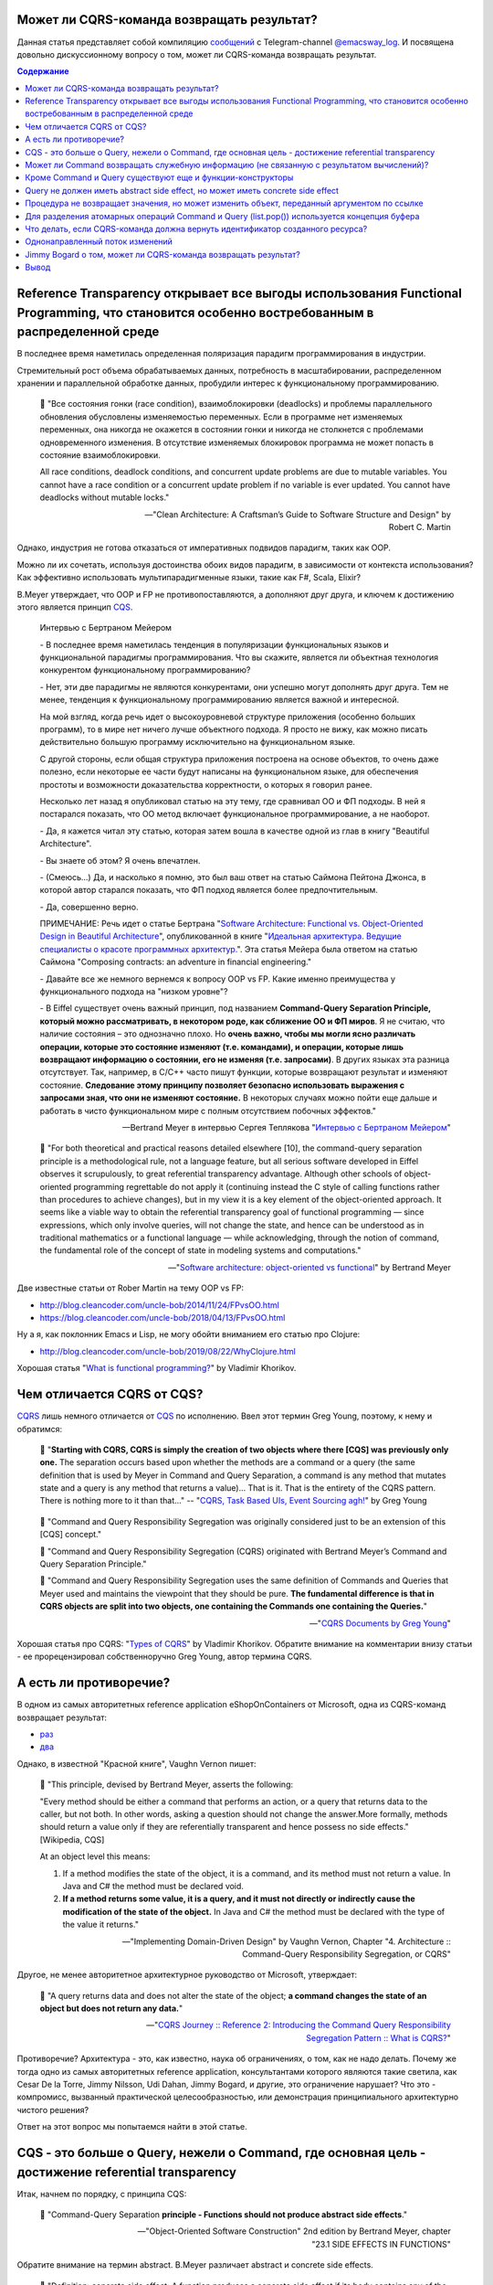 
Может ли CQRS-команда возвращать результат?
===========================================

.. post:: Apr 02, 2021
   :language: ru
   :tags: DDD, Microservices, Distributed Systems, CQS, CQRS, Functional Programming, OOP
   :category:
   :author: Ivan Zakrevsky

Данная статья представляет собой компиляцию `сообщений <https://t.me/emacsway_log/276>`__ с Telegram-channel `@emacsway_log <https://t.me/emacsway_log>`__. И посвящена довольно дискуссионному вопросу о том, может ли CQRS-команда возвращать результат.


.. contents:: Содержание


Reference Transparency открывает все выгоды использования Functional Programming, что становится особенно востребованным в распределенной среде
===============================================================================================================================================

В последнее время наметилась определенная поляризация парадигм программирования в индустрии.

Стремительный рост объема обрабатываемых данных, потребность в масштабировании, распределенном хранении и параллельной обработке данных, пробудили интерес к функциональному программированию.

    📝 "Все состояния гонки (race condition), взаимоблокировки (deadlocks) и проблемы параллельного обновления обусловлены изменяемостью переменных. Если в программе нет изменяемых переменных, она никогда не окажется в состоянии гонки и никогда не столкнется с проблемами одновременного изменения. В отсутствие изменяемых блокировок программа не может попасть в состояние взаимоблокировки.

    All race conditions, deadlock conditions, and concurrent update problems are due to mutable variables. You cannot have a race condition or a concurrent update problem if no variable is ever updated. You cannot have deadlocks without mutable locks."

    -- "Clean Architecture: A Craftsman’s Guide to Software Structure and Design" by Robert C. Martin

Однако, индустрия не готова отказаться от императивных подвидов парадигм, таких как OOP.

Можно ли их сочетать, используя достоинства обоих видов парадигм, в зависимости от контекста использования? Как эффективно использовать мультипарадигменные языки, такие как F#, Scala, Elixir?

B.Meyer утверждает, что OOP и FP не противопоставляются, а дополняют друг друга, и ключем к достижению этого является принцип `CQS <https://martinfowler.com/bliki/CommandQuerySeparation.html>`__.

    Интервью с Бертраном Мейером

    \- В последнее время наметилась тенденция в популяризации функциональных языков и функциональной парадигмы программирования. Что вы скажите, является ли объектная технология конкурентом функциональному программированию?

    \- Нет, эти две парадигмы не являются конкурентами, они успешно могут дополнять друг друга. Тем не менее, тенденция к функциональному программированию является важной и интересной.

    На мой взгляд, когда речь идет о высокоуровневой структуре приложения (особенно больших программ), то в мире нет ничего лучше объектного подхода. Я просто не вижу, как можно писать действительно большую программу исключительно на функциональном языке.

    С другой стороны, если общая структура приложения построена на основе объектов, то очень даже полезно, если некоторые ее части будут написаны на функциональном языке, для обеспечения простоты и возможности доказательства корректности, о которых я говорил ранее.

    Несколько лет назад я опубликовал статью на эту тему, где сравнивал ОО и ФП подходы. В ней я постарался показать, что ОО метод включает функциональное программирование, а не наоборот.

    \- Да, я кажется читал эту статью, которая затем вошла в качестве одной из глав в книгу "Beautiful Architecture".

    \- Вы знаете об этом? Я очень впечатлен.

    \- (Смеюсь...) Да, и насколько я помню, это был ваш ответ на статью Саймона Пейтона Джонса, в которой автор старался показать, что ФП подход является более предпочтительным.

    \- Да, совершенно верно.

    ПРИМЕЧАНИЕ: Речь идет о статье Бертрана "`Software Architecture: Functional vs. Object-Oriented Design in Beautiful Architecture <http://se.ethz.ch/~meyer/publications/functional/meyer_functional_oo.pdf>`__", опубликованной в книге "`Идеальная архитектура. Ведущие специалисты о красоте программных архитектур. <https://www.amazon.com/Beautiful-Architecture-Leading-Thinkers-Software/dp/059651798X>`__".
    Эта статья Мейера была ответом на статью Саймона "Composing contracts: an adventure in financial engineering."

    \- Давайте все же немного вернемся к вопросу OOP vs FP. Какие именно преимущества у функционального подхода на "низком уровне"?

    \- В Eiffel существует очень важный принцип, под названием **Command-Query Separation Principle, который можно рассматривать, в некотором роде, как сближение ОО и ФП миров**. Я не считаю, что наличие состояния – это однозначно плохо. Но **очень важно, чтобы мы могли ясно различать операции, которые это состояние изменяют (т.е. командами), и операции, которые лишь возвращают информацию о состоянии, его не изменяя (т.е. запросами)**. В других языках эта разница отсутствует. Так, например, в С/С++ часто пишут функции, которые возвращают результат и изменяют состояние. **Следование этому принципу позволяет безопасно использовать выражения с запросами зная, что они не изменяют состояние.** В некоторых случаях можно пойти еще дальше и работать в чисто функциональном мире с полным отсутствием побочных эффектов."

    -- Bertrand Meyer в интервью Сергея Теплякова "`Интервью с Бертраном Мейером <https://sergeyteplyakov.blogspot.com/2014/05/interview-with-bertrand-meyer.html>`__"

..

    📝 "For both theoretical and practical reasons detailed elsewhere [10], the command-query separation principle is a methodological rule, not a language feature, but all serious software developed in Eiffel observes it scrupulously, to great referential transparency advantage. Although other schools of object-oriented programming regrettable do not apply it (continuing instead the C style of calling functions rather than procedures to achieve changes), but in my view it is a key element of the object-oriented approach. It seems like a viable way to obtain the referential transparency goal of functional programming — since expressions, which only involve queries, will not change the state, and hence can be understood as in traditional mathematics or a functional language — while acknowledging, through the notion of command, the fundamental role of the concept of state in modeling systems and computations."

    -- "`Software architecture: object-oriented vs functional <http://se.ethz.ch/~meyer/publications/functional/meyer_functional_oo.pdf>`__" by Bertrand Meyer

Две известные статьи от Rober Martin на тему OOP vs FP:

- http://blog.cleancoder.com/uncle-bob/2014/11/24/FPvsOO.html
- https://blog.cleancoder.com/uncle-bob/2018/04/13/FPvsOO.html

Ну а я, как поклонник Emacs и Lisp, не могу обойти вниманием его статью про Clojure:

- http://blog.cleancoder.com/uncle-bob/2019/08/22/WhyClojure.html

Хорошая статья "`What is functional programming? <https://enterprisecraftsmanship.com/posts/what-is-functional-programming/>`__" by Vladimir Khorikov.


Чем отличается CQRS от CQS?
===========================

`CQRS <https://martinfowler.com/bliki/CQRS.html>`__ лишь немного отличается от `CQS <https://martinfowler.com/bliki/CommandQuerySeparation.html>`__ по исполнению.
Ввел этот термин Greg Young, поэтому, к нему и обратимся:

    📝 "**Starting with CQRS, CQRS is simply the creation of two objects where there [CQS] was previously only one.** The separation occurs based upon whether the methods are a command or a query (the same definition that is used by Meyer in Command and Query Separation, a command is any method that mutates state and a query is any method that returns a value)... That is it. That is the entirety of the CQRS pattern. There is nothing more to it than that…"
    -- "`CQRS, Task Based UIs, Event Sourcing agh! <http://codebetter.com/gregyoung/2010/02/16/cqrs-task-based-uis-event-sourcing-agh/>`__" by Greg Young

..

    📝 "Command and Query Responsibility Segregation was originally considered just to be an extension of this [CQS] concept."

    📝 "Command and Query Responsibility Segregation (CQRS) originated with Bertrand Meyer’s Command and Query Separation Principle."

    📝 "Command and Query Responsibility Segregation uses the same definition of Commands and Queries that Meyer used and maintains the viewpoint that they should be pure. **The fundamental difference is that in CQRS objects are split into two objects, one containing the Commands one containing the Queries.**"

    -- "`CQRS Documents by Greg Young <https://cqrs.files.wordpress.com/2010/11/cqrs_documents.pdf>`__"

Хорошая статья про CQRS: "`Types of CQRS <https://enterprisecraftsmanship.com/posts/types-of-cqrs/>`__" by Vladimir Khorikov.
Обратите внимание на комментарии внизу статьи - ее прорецензировал собственноручно Greg Young, автор термина CQRS.


А есть ли противоречие?
=======================

В одном из самых авторитетных reference application eShopOnContainers от Microsoft, одна из CQRS-команд возвращает результат:

- `раз <https://github.com/dotnet-architecture/eShopOnContainers/blob/b1021c88d55d96c247eab75bde650ab4b194f706/src/Services/Ordering/Ordering.API/Application/Commands/CreateOrderDraftCommandHandler.cs#L40>`__
- `два <https://github.com/dotnet-architecture/eShopOnContainers/blob/b1021c88d55d96c247eab75bde650ab4b194f706/src/Services/Ordering/Ordering.API/Controllers/OrdersController.cs#L151>`__

Однако, в известной "Красной книге", Vaughn Vernon пишет:

    📝 "This principle, devised by Bertrand Meyer, asserts the following:

    "Every method should be either a command that performs an action, or a query that returns data to the caller, but not both. In other words, asking a question should not change the answer.More formally, methods should return a value only if they are referentially transparent and hence possess no side effects." [Wikipedia, CQS] 

    At an object level this means:

    1. If a method modifies the state of the object, it is a command, and its method must not return a value. In Java and C# the method must be declared void.
    2. **If a method returns some value, it is a query, and it must not directly or indirectly cause the modification of the state of the object.** In Java and C# the method must be declared with the type of the value it returns."

    -- "Implementing Domain-Driven Design" by Vaughn Vernon, Chapter "4. Architecture :: Command-Query Responsibility Segregation, or CQRS"

Другое, не менее авторитетное архитектурное руководство от Microsoft, утверждает:

    📝 "A query returns data and does not alter the state of the object; **a command changes the state of an object but does not return any data.**"

    -- "`CQRS Journey :: Reference 2: Introducing the Command Query Responsibility Segregation Pattern :: What is CQRS? <https://docs.microsoft.com/en-us/previous-versions/msp-n-p/jj591573(v=pandp.10)#what-is-cqrs>`__"


Противоречие? Архитектура - это, как известно, наука об ограничениях, о том, как не надо делать.
Почему же тогда одно из самых авторитетных reference application, консультантами которого являются такие светила, как Cesar De la Torre, Jimmy Nilsson, Udi Dahan, Jimmy Bogard, и другие, это ограничение нарушает?
Что это - компромисс, вызванный практической целесообразностью, или демонстрация принципиального архитектурно чистого решения?

Ответ на этот вопрос мы попытаемся найти в этой статье.


CQS - это больше о Query, нежели о Command, где основная цель - достижение referential transparency
===================================================================================================

Итак, начнем по порядку, с принципа CQS:

    📝 "Command-Query Separation **principle - Functions should not produce abstract side effects**."

    -- "Object-Oriented Software Construction" 2nd edition by Bertrand Meyer, chapter "23.1 SIDE EFFECTS IN FUNCTIONS"

Обратите внимание на термин abstract. B.Meyer различает abstract и concrete side effects.

    📝 "Definition: concrete side effect: A function produces a concrete side effect if its body contains any of the following: 
    1. An assignment, assignment attempt or creation instruction whose target is an attribute. 
    2. A procedure call."

    -- "Object-Oriented Software Construction" 2nd edition by Bertrand Meyer, chapter "23.1 SIDE EFFECTS IN FUNCTIONS"

..

    📝 "Since not every class definition is accompanied by a full-fledged specification of the underlying abstract data type, we need a more directly usable definition of “abstract side effect”. This is not difficult. In practice, the abstract data type is defined by the interface offered by a class to its clients (expressed for example as the short form of the class). A side effect will affect the abstract object if it changes the result of any query accessible to these clients. Hence the definition:

    Definition: abstract side effect: An abstract side effect is a concrete side effect that can change the value of a non-secret query.

    The definition refers to “non-secret” rather than exported queries. The reason is that in-between generally exported and fully secret status, we must permit a query to be selectively exported to a set of clients. As soon as a query is non-secret — exported to any client other than NONE — we consider that changing its result is an abstract side effect, since the change will be visible to at least some clients."

    -- "Object-Oriented Software Construction" 2nd edition by Bertrand Meyer, chapter "23.1 SIDE EFFECTS IN FUNCTIONS"

..

    📝 "The Command-Query Separation principle brings **referential transparency** back."ients."

    -- "Object-Oriented Software Construction" 2nd edition by Bertrand Meyer, chapter "23.1 SIDE EFFECTS IN FUNCTIONS"

..

    📝 "Definition: referential transparency: An expression e is referentially transparent if it is possible to exchange any subexpression with its value without changing the value of e."ients."

    -- "Object-Oriented Software Construction" 2nd edition by Bertrand Meyer, chapter "23.1 SIDE EFFECTS IN FUNCTIONS"

Подведу короткое резюме всему ранее сказанному: CQS не запрещает изменять состояние, если оно не нарушает ссылочную прозрачность. Соблюдение этого условия открывает нам возможность пользоваться всеми преимуществами функционального программирования. Это и есть цель CQS.


Может ли Command возвращать служебную информацию (не связанную с результатом вычислений)?
=========================================================================================

Не Команде запрещено возвращать информацию об объекте, а Запросу на получение информации об объекте запрещено нарушать ссылочную прозрачность.

На это указывает и сам B. Meyer (учтите, что `Railway Oriented Programming <https://fsharpforfunandprofit.com/rop/>`__ и `Result type <https://docs.microsoft.com/en-us/dotnet/fsharp/language-reference/results>`__ в то время еще не было):

    📝 "It is important here two deal with two common objections to the side-effect-free style.

    The first has to do with error handling. Sometimes a function with side effects is really a procedure, which in addition to doing its job returns a status code indicating how things went. But there are better ways to do this; roughly speaking, the proper O-O technique is to enable the client, after an operation on an object, to perform a query on the status, represented for example by an attribute of the object, as in

    target.some_operation(...)

    how_did_it_go := targetGstatus

    Note that the technique of returning a status as function result is lame anyway. It transforms a procedure into a function by adding the status as a result; **but it does not work if the routine was already a function, which already has a result of its own**. It is also problematic if you need more than one status indicator. In such cases the C approach is either to return a “structure” (the equivalent of an object) with several components, which is getting close to the above scheme, or to use global variables — which raises a whole set of new problems, especially in a large system where many modules can trigger errors."

    -- "Object-Oriented Software Construction" 2nd edition by Bertrand Meyer, chapter "23.1 SIDE EFFECTS IN FUNCTIONS"

Таким образом, строгого запрета на возврат командой чего-либо (например, информации об ошибке выполнения) не существует.
Существует только пояснение почему и в пользу чего нужно стремиться этого избегать, где основной причиной для избегания является как раз именно то, что **команда может возвращать значение, отличное от информации об ошибке**.

Таким образом, мы выяснили, что команда может быть функцией, возвращающей служебную информацию об успешности выполнения, если иной способ невозможен.
Вернемся к основам:

    📝 "Commands and queries.

    A few reminders on terminology will be useful. The features that characterize a class are divided into commands and queries. **A command serves to modify objects, a query to return information about objects. A command is implemented as a procedure.** A query may be implemented either as an attribute, that is to say by reserving a field in each run-time instance of the class to hold the corresponding value, or as a function, that is to say through an algorithm that computes the value when needed. Procedures (which also have an associated algorithm) and functions are together called routines.

    **The definition of queries does not specify whether in the course of producing its result a query may change objects.** For commands, the answer is obviously yes, since it is the role of commands (procedures) to change things. Among queries, the question only makes sense for functions, since accessing an attribute cannot change anything. A change performed by a function is known as a side effect to indicate that it is ancillary to the function’s official purpose of answering a query. Should we permit side effects?"

    -- "Object-Oriented Software Construction" 2nd edition by Bertrand Meyer, chapter "23.1 SIDE EFFECTS IN FUNCTIONS"

Отсюда следует ряд выводов. Основной вопрос CQS лежит в плоскости Queries, и сводится с ссылочной прозрачности.

Хотя B.Meyer и использует термин procedure, которая, по определению ничего не возвращает ("Procedure - A routine which does not return a result. (The other form of routine is the function.)" - glossary книги "Object-Oriented Software Construction" 2nd edition by Bertrand Meyer), он ясно выразил разделение Команд и Запросов **по назначению**: "A command serves to modify objects, a query to return information about objects."

Это определение не отвечает на вопрос, изменится ли суть команды, если она будет возвращать служебную информацию о процессе выполнения, которая не является информацией об объекте, и не нарушает ссылочную прозрачность (которая по определению не применима к командам). Этот момент очень важен, и в будущем мы еще к нему вернемся. Но, зато, он ясно дал понять, что команда может возвращать значение, и именно поэтому, желательно избегать возврата ею информации об ошибке. В наши дни, напомню, такая проблема больше не актуальна. Тем более, она не актуальна при переносе этого вопроса на способы сетевого взаимодействия.


Кроме Command и Query существуют еще и функции-конструкторы
===========================================================

А теперь самое важное.
При обсуждении CQRS этот момент часто незаслуженно опускается.
Кроме процедур-команд и функций-запросов, Bertrand Meyer вводит еще и **функции-конструкторы**!
И вот тут кроется интересное.
Накладывается ли на функцию-конструктор ограничение на side effect - зависит от контекста её применения:

    📝 "Functions that create objects.

    A technical point needs to be clarified before we examine further consequences of the Command-Query Separation principle: **should we treat object creation as a side effect**?

    The answer is yes, as we have seen, if the target of the creation is an attribute a: in this case, the instruction !! a changes the value of an object’s field. The answer is no if the target is a local entity of the routine. But what if the target is the result of the function itself, as in !! Result or the more general form !! Result.make (...)?

    Such a creation instruction need not be considered a side effect. It does not change any existing object and so does not endanger referential transparency (at least if we assume that there is enough memory to allocate all the objects we need).

    From a mathematical perspective we may pretend that all of the objects of interest, for all times past, present and future, are already inscribed in the Great Book of Objects; **a creation instruction is just a way to obtain one of them, but it does not by itself change anything in the environment**. It is common, and legitimate, for a function to create, initialize and return such an object.

    **These observations assume that in the second form the creation procedure make does not produce side effects on any object other than the one being created.**"

    -- "Object-Oriented Software Construction" 2nd edition by Bertrand Meyer, chapter "23.1 SIDE EFFECTS IN FUNCTIONS"

Это замечание B.Meyer является очень важным, так как наиболее частый вопрос CQRS - это возврат идентификатора созданного ресурса и исполнение требований RFC-7231 для HTTP-method POST REST API:

    📝 "the origin server SHOULD send a 201 (Created) response containing a Location header field that provides an identifier for the primary resource created (Section 7.1.2) and a representation that describes the status of the request while referring to the new resource(s).

    -- "`Section 4.3.3. POST of RFC-7231 <https://tools.ietf.org/html/rfc7231#section-4.3.3>`__"


Query не должен иметь abstract side effect, но может иметь concrete side effect
===============================================================================

Говоря о `side effect <https://t.me/emacsway_log/278>`__, B.Meyer накладывает ограничение на "abstract side effect", и поясняет на примере. Сразу скажу, без прочтения главы 11 вряд ли можно понять о чем здесь идет речь. Но обойти вниманием этот пример тоже нельзя.

    📝 "Unfortunately, this would be unacceptably restrictive, explaining why the Command-Query Separation principle only prohibits abstract side effects, a notion that will now be defined. The problem is that some concrete side effects are not only harmless but necessary. They are of two kinds.

    <...>

    Side effects of the second acceptable category may change the state of the object, but only affecting properties that are not visible to clients. To understand the concepts in depth, it will be useful to make sure that you are familiar with the discussion of “abstraction function” and “implementation invariants” in the presentation of Design by Contract. (In particular, take a look at the accompanying figures to refresh your memory.)

    We saw then that an object of our software (a concrete object) is the representation of an abstract object, and that two concrete objects may represent the same abstract object.

    For example two different stack representations, each made of an array and a top marker count, represent the same stack if they have the same value for count and the same array elements up to index count. They may differ in other properties, such as the array sizes and the values stored at indices above count. In mathematical terms, every concrete object belongs to the domain of the abstraction function a, and we can have c1 ≠ c2 even with a(c1) = a(c2).

    What this means for us is that a function that modifies a concrete object is harmless if the result of this modification still represents the same abstract object — yields the same a value. For example assume in a function on stacks contains the operation

    representation.put (some_value, count + 1)

    (with the guarantee that the array’s capacity is at least count + 1). **This side effect changes a value above the stack-significant section of the array; it can do no ill.**

    More generally, a concrete side effect which changes the concrete state of an object c is an abstract side effect if it also changes its abstract state, that is to say the value of a (c) (a more directly usable definition of abstract side effects will appear shortly). If a side effect is only concrete — does not affect the abstract state — it is harmless.

    In the object-as-machine metaphor, functions producing concrete-only side effects correspond to query buttons that may produce an internal state change having absolutely no effect on the answers given by any query button. For example the machine might save energy by automatically switching off some internal circuits if nobody presses a button for some time, and turning them on again whenever someone presses any button, queries included. Such an internal state change is unnoticeable from the outside and hence legitimate."

    -- "Object-Oriented Software Construction" 2nd edition by Bertrand Meyer, chapter "23.1 SIDE EFFECTS IN FUNCTIONS"

И последнее на тему CQS.
Далее мы будем рассматривать уже CQRS.
Как видим, тема CQS намного более обширна и тонка, чем может показаться на первый взгляд.
И за один день её точно не освоить.

Для погружения в CQRS нужно обратить внимание на еще два существенных момента.


Процедура не возвращает значения, но может изменить объект, переданный аргументом по ссылке
===========================================================================================

Момент первый - routine может возвращать информацию наружу не только в виде возвращаемого значения, но и путем изменения объекта, переданного аргументом по ссылке.

    📝 "Function clone creates a new object as a carbon copy of an existing one. Sometimes the target object already exists; all we want to do is to overwrite its fields. Procedure copy achieves this. It is called through the instruction x.copy (y)"

    -- "Object-Oriented Software Construction" 2nd edition by Bertrand Meyer, chapter "8.6 OPERATIONS ON REFERENCES :: Object copying"

Именно на этом основан `Notification Pattern <https://martinfowler.com/eaaDev/Notification.html>`__, который широко применяется в языках, не поддерживающих механизм исключений (Golang, например).

Как можно организовать ссылочную связь через сетевое взаимодействие?
Через идентификатор адресации в виде callback url.


Для разделения атомарных операций Command и Query (list.pop()) используется концепция буфера
============================================================================================

И второй момент - это известный кейс с примером, широко известным как метод .pop(), который одновременно и удаляет, и возвращает элемент списка.

B.Meyer решает эту проблему с помощью концепции буффера:

    📝 "buffer — the concurrent equivalent of a first-in, first out queue."

    -- "Object-Oriented Software Construction" 2nd edition by Bertrand Meyer, chapter "23.1 SIDE EFFECTS IN FUNCTIONS :: Objections"

И приводит пример:

    next_element := buffer.item
    buffer.remove

    📝 "With the notation of this chapter, it is easy to obtain exclusive access without sacrificing the Command-Query Separation principle: simply enclose the two instructions above, with buffer replaced by b, in a procedure of formal argument b, and call that procedure with the attribute buffer as argument."

    -- "Object-Oriented Software Construction" 2nd edition by Bertrand Meyer, chapter "30.12 DISCUSSION :: Support for command-query separation"

Вы уже, наверное, догадались, что я подвожу к паттерну "`Asynchronous Request-Reply pattern <https://docs.microsoft.com/en-us/azure/architecture/patterns/async-request-reply>`__", использующему "`202 Response Status Code <https://tools.ietf.org/html/rfc7231#section-6.3.3>`__".


Что делать, если CQRS-команда должна вернуть идентификатор созданного ресурса?
==============================================================================

Вернемся к вопросу о возврате ID созданного ресурса в ответ на POST запрос REST-API.
Как говорилось `ранее <https://t.me/emacsway_log/282>`__, RFC-7231 требует, чтобы REST API вернул идентификатор созданного ресурса в ответ на HTTP POST запрос.

Какие вообще есть альтернативы?

    📝 "If the data is needed by the client as soon as it is submitted, it is there – on the client that submitted it. No need to poll the query side. The only thing that might not have been there is an ID from the database – which is easily solved with client-generated GUIDs instead of database-generated IDs."

    -- "Clarified CQRS" `comment 68 <http://udidahan.com/2009/12/09/clarified-cqrs/#comment-5118>`__ of Udi Dahan

Идентификатор может быть сгенерирован на стороне клиентского приложения, используя `UUID <https://en.wikipedia.org/wiki/Universally_unique_identifier>`__, `Hi/Lo algorithm <https://en.wikipedia.org/wiki/Hi/Lo_algorithm>`__ и т.п.
После этого, ресурс может быть создан посредством PUT Request Method:

    📝 "The PUT method requests that the state of the target resource be created or replaced with the state defined by the representation enclosed in the request message payload. <...> If the target resource does not have a current representation and the PUT successfully creates one, then the origin server MUST inform the user agent by sending a 201 (Created) response."

    -- "`Section 4.3.4. PUT of RFC-7231 <https://tools.ietf.org/html/rfc7231#section-4.3.4>`__"


Другим вариантом, как говорилось `ранее <https://t.me/emacsway_log/284>`__, может быть "`Asynchronous Request-Reply pattern <https://docs.microsoft.com/en-us/azure/architecture/patterns/async-request-reply>`__", использующий `202 Response Status Code <https://tools.ietf.org/html/rfc7231#section-6.3.3>`__.

Но действительно ли нам нужно получать идентификатор в ответ на команду? Часто такая потребность возникает просто из-за недостаточного понимания тех выгод, которые предоставляет CQS и Referential Transparency - однонаправленный поток изменений и единственный источник истины.


Однонаправленный поток изменений
================================

Referential Transparency означает, что вызов функции можно многократно повторять без какого-либо ущерба, и она всегда будет возвращать один и тот же результат.

Более того, - возникает возможность легко управлять потоком изменений, сделав его однонаправленным, и сформировав единственный источник истины (single source of truth - один из ключевых принципов `Redux <https://redux.js.org/understanding/thinking-in-redux/three-principles>`__, который `следует принципам CQRS <https://redux.js.org/understanding/thinking-in-redux/motivation>`__.
Это существенно облегчает создание сложных приложений, используя Task Based UI, позволяет легко организовать репликацию и кэширование, устранить задержки.
Подробнее эти вопросы хорошо раскрывает Udi Dahan в монументальной статье "`Clarified CQRS <http://udidahan.com/2009/12/09/clarified-cqrs/>`__".

Статья доступна для скачивания `в формате pdf <https://udidahan.com/wp-content/uploads/Clarified_CQRS.pdf>`__.

Представьте, что пользователь добавил в корзину последний товар, используя совмещенную операцию Команды и Запроса. В ответ на Команду, сервер сообщил, что товар снят с продажи. Клиентское приложение пользователя обновило свое состояние, и заблокировало в UI возможность заказать уже недоступный товар.

Я намеренно примитивизирую ситуацию - на самом деле она гораздо более сложнее в распределенных системах:

- "`Udi Dahan - If (domain logic) then CQRS, or Saga? <https://youtu.be/fWU8ZK0Dmxs>`__"
- хороший пример с overbooking в книге `NoSQL Distilled <https://martinfowler.com/books/nosql.html>`__.

Проблема в том, что между пользователем и сервером существует двунаправленный поток изменений, который недоступен остальным пользователям, так как операция модификации и чтения данных совмещена.

Другой пользователь, для которого источником истины является локальное состояние его клиентского приложения, ничего не знает о том, что товар уже недоступен, пытается его заказать, но, вместо подтверждения заказа, получает сообщение о недоступности товара.

Сюда можно добавить еще время, требуемое на обновление реплик чтения.

    📝 "Staleness refers to the fact that in a collaborative environment, once data has been shown to a user, that same data may have been changed by another actor – it is stale. Almost any system which makes use of a cache is serving stale data – often for performance reasons. What this means is that we cannot entirely trust our users decisions, as they could have been made based on out-of-date information."

    -- "`Clarified CQRS <https://udidahan.com/2009/12/09/clarified-cqrs/>`__" by Udi Dahan

Отделение Команд от Запросов позволяет организовать однонаправленный поток изменений, и тогда оба пользователя одновременно получат сообщение о событии, что последний товар закончился.

.. figure:: /_media/en/cqrs-command-and-result/cqrs.png
   :alt: CQRS. The image is from "Clarified CQRS" by Udi Dahan https://udidahan.com/2009/12/09/clarified-cqrs/
   :align: center
   :width: 70%

   CQRS. The image is from "Clarified CQRS" by Udi Dahan https://udidahan.com/2009/12/09/clarified-cqrs/

..

    📝 "After the command-processing autonomous component has decided to accept a command, modifying its persistent store as needed, it publishes an event notifying the world about it."

    -- "`Clarified CQRS <https://udidahan.com/2009/12/09/clarified-cqrs/>`__" by Udi Dahan

..

    📝 "CQRS is about coming up with an appropriate architecture for multi-user collaborative applications. It explicitly takes into account factors like data staleness and volatility and exploits those characteristics for creating simpler and more scalable constructs."

    -- "`Clarified CQRS <https://udidahan.com/2009/12/09/clarified-cqrs/>`__" by Udi Dahan

Теперь, понимая важность однонаправленного потока изменений в условиях collaborative evironment, нам становится легче понять разницу между abstract side effect и concrete side effect.

В `этом видео <https://youtu.be/fWU8ZK0Dmxs>`__ Udi Dahan использовал термин sandbox.

Часто ресурс начинает создаваться как черновик.
Он не доступен никому через публичный интерфейс, кроме его автора.
Никто не должен знать о его существовании, кроме его автора.
И если мы нарушим здесь CQS, то никто этого не заметит.
На ресурс распространяется **concrete side effect**:

- https://t.me/emacsway_log/278
- https://t.me/emacsway_log/283

Другое дело, когда мы должны опубликовать этот ресурс - тогда он должен появиться у всех, кто просматривает коллекцию, содержащую опубликованный ресурс (если, разумеется, это имеет ценность с точки зрения предметной области), а не только инициатор публикации.
И все пользователи, включая автора, должны получить уведомление о публикации ресурса, через единый однонаправленный канал потока изменений.

Такой же вывод возникает и из принципа **функции-конструктора** - до тех пор, пока ресурс не принадлежит ни к одной из публичных коллекций, доступной остальным пользователям, side effect не имеет последствий:

- https://t.me/emacsway_log/281

Но когда коллекция изменилась, то все пользователи, просматривающие эту коллекцию, должны быть уведомлены единовременно.


Jimmy Bogard о том, может ли CQRS-команда возвращать результат?
===============================================================

Ответ Jimmy Bogard по поводу того, может ли CQRS-Команда возвращать результат:

    📝 "It might seem rather strange that commands always have a result, but it’s much, much easier to deal with side effects of commands through return parameters than through some other means (global registry, static field, re-querying some object, collecting parameter, etc.). **For commands that create an item, I usually want to redirect to a screen showing that item, very easily accomplished when I can get the created item and as for its ID.**

    This is a bit controversial, but don’t frankly care, as it’s the simplest thing that could possibly work. If I want to have a command that returns Void, I could steal a page from F# and have a Command base class that returns a Unit type:"

    -- "`Put your controllers on a diet: POSTs and commands <https://lostechies.com/jimmybogard/2013/12/19/put-your-controllers-on-a-diet-posts-and-commands/>`__" by Jimmy Bogard

Обратите внимание, в последнем предложении он говорит о том, как вернуть и результат, и ошибку одновременно.
Именно об этом шла речь здесь: https://t.me/emacsway_log/279

Причины такого решения он раскрывает в другой своей статье:

    📝 "Myth #2 – CQRS requires an eventual consistent read store

    No, it does not. You can make your read store immediately consistent. That is, your read store can be updated when your command side succeeds (in the same transaction).

    For many legacy/existing apps, transitioning to eventually consistent read stores will either force you to go through bogus hoops of mimicking synchronous calls. Users will bang down on your door with pitchforks and torches if you try and transition to an asynchronous model if you don’t change their business process first.

    Instead, you can start with immediate consistency and transition where and when it’s needed. Unless a user expects a confirmation page, making every command page have a series of confirmations of “your request was received” is going to annoy the snot out of your users.

    Myth #3 – CQRS requires a bus/queues/asynchronous messaging

    See above myth. **Nothing about CQRS says “thou shalt use NServiceBus”. It’s just not there. You’re merely separating infrastructure between handling commands and queries, but the how is quite varied. Don’t start with a bus until you prove you need eventual consistency.**

    Consistency models are a business decision because it directly impacts user experience. An eventually consistent model requires a different user experience than an immediate one, and this is not something you can just “slip in” to your users, or try to emulate. If you’re attempting to emulate immediate consistency in an eventually consistent model, you’re doing something wrong.

    -- "`Busting some CQRS myths <https://lostechies.com/jimmybogard/2012/08/22/busting-some-cqrs-myths/>`__" by Jimmy Bogard


Что он также подтверждает своим комментарием к этой статье:

    📝 "Scaling and CQRS are orthogonal, it’s highly contextual and certainly doesn’t require async."

    -- "`Busting some CQRS myths <https://lostechies.com/jimmybogard/2012/08/22/busting-some-cqrs-myths/#comment-3422377189>`__" by Jimmy Bogard


Вывод
=====

Итак, ответ прост - если вы не используете асинхронное исполнение Команды посредством инфраструктуры (Command Bus), то ничто не препятствует вам получить идентификатор вновь созданной записи БД в возвращаемом командой результате, и реализацию можно существенно упростить.
Впрочем, возвратить результат можно даже используя Command Bus, но тут вопрос к потреблению ресурсов (все зависит от конкретного случая).

Вопрос не в том, возвращает ли команда результат (при этом нужно отличать результат от служебной информации, например, от успешности валидации и принятия команды), а в том, можно ли получить информацию о ресурсе без abstract side effect, т.е. смогут ли другие клиенты получить ту же информацию, если она им нужна.

Этот вопрос так же разбирал Максим Аршинов в статье "`CQRS. Факты и заблуждения <https://habr.com/ru/post/347908/>`__".


.. update:: Apr 02, 2021
